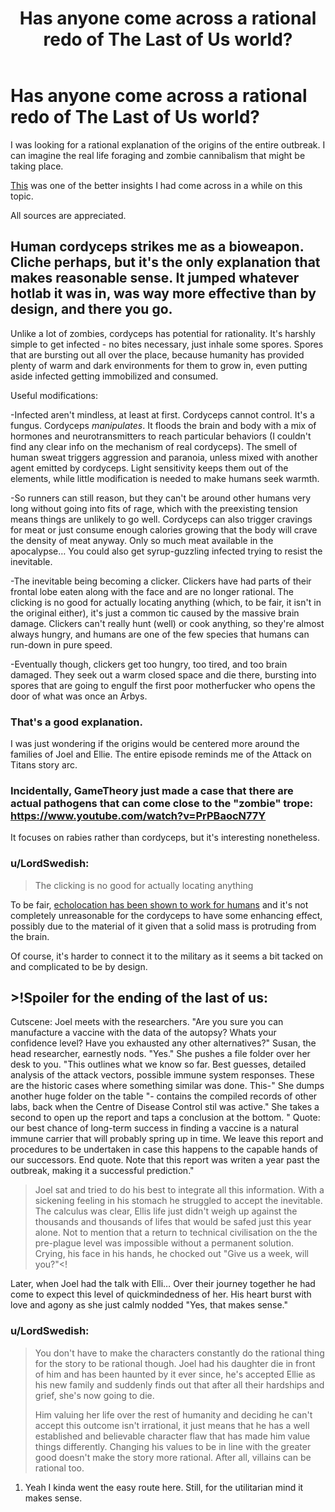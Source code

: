 #+TITLE: Has anyone come across a rational redo of The Last of Us world?

* Has anyone come across a rational redo of The Last of Us world?
:PROPERTIES:
:Author: quark_epoch
:Score: 12
:DateUnix: 1549931319.0
:DateShort: 2019-Feb-12
:END:
I was looking for a rational explanation of the origins of the entire outbreak. I can imagine the real life foraging and zombie cannibalism that might be taking place.

[[https://www.reddit.com/r/thelastofus/comments/7uoame/how_did_cordyceps_originate/][This]] was one of the better insights I had come across in a while on this topic.

All sources are appreciated.


** Human cordyceps strikes me as a bioweapon. Cliche perhaps, but it's the only explanation that makes reasonable sense. It jumped whatever hotlab it was in, was way more effective than by design, and there you go.

Unlike a lot of zombies, cordyceps has potential for rationality. It's harshly simple to get infected - no bites necessary, just inhale some spores. Spores that are bursting out all over the place, because humanity has provided plenty of warm and dark environments for them to grow in, even putting aside infected getting immobilized and consumed.

Useful modifications:

-Infected aren't mindless, at least at first. Cordyceps cannot control. It's a fungus. Cordyceps /manipulates/. It floods the brain and body with a mix of hormones and neurotransmitters to reach particular behaviors (I couldn't find any clear info on the mechanism of real cordyceps). The smell of human sweat triggers aggression and paranoia, unless mixed with another agent emitted by cordyceps. Light sensitivity keeps them out of the elements, while little modification is needed to make humans seek warmth.

-So runners can still reason, but they can't be around other humans very long without going into fits of rage, which with the preexisting tension means things are unlikely to go well. Cordyceps can also trigger cravings for meat or just consume enough calories growing that the body will crave the density of meat anyway. Only so much meat available in the apocalypse... You could also get syrup-guzzling infected trying to resist the inevitable.

-The inevitable being becoming a clicker. Clickers have had parts of their frontal lobe eaten along with the face and are no longer rational. The clicking is no good for actually locating anything (which, to be fair, it isn't in the original either), it's just a common tic caused by the massive brain damage. Clickers can't really hunt (well) or cook anything, so they're almost always hungry, and humans are one of the few species that humans can run-down in pure speed.

-Eventually though, clickers get too hungry, too tired, and too brain damaged. They seek out a warm closed space and die there, bursting into spores that are going to engulf the first poor motherfucker who opens the door of what was once an Arbys.
:PROPERTIES:
:Author: LiminalSouthpaw
:Score: 21
:DateUnix: 1549937381.0
:DateShort: 2019-Feb-12
:END:

*** That's a good explanation.

I was just wondering if the origins would be centered more around the families of Joel and Ellie. The entire episode reminds me of the Attack on Titans story arc.
:PROPERTIES:
:Author: quark_epoch
:Score: 3
:DateUnix: 1549959407.0
:DateShort: 2019-Feb-12
:END:


*** Incidentally, GameTheory just made a case that there are actual pathogens that can come close to the "zombie" trope: [[https://www.youtube.com/watch?v=PrPBaocN77Y]]

It focuses on rabies rather than cordyceps, but it's interesting nonetheless.
:PROPERTIES:
:Author: vimefer
:Score: 3
:DateUnix: 1549968774.0
:DateShort: 2019-Feb-12
:END:


*** u/LordSwedish:
#+begin_quote
  The clicking is no good for actually locating anything
#+end_quote

To be fair, [[https://en.wikipedia.org/wiki/Human_echolocation][echolocation has been shown to work for humans]] and it's not completely unreasonable for the cordyceps to have some enhancing effect, possibly due to the material of it given that a solid mass is protruding from the brain.

Of course, it's harder to connect it to the military as it seems a bit tacked on and complicated to be by design.
:PROPERTIES:
:Author: LordSwedish
:Score: 2
:DateUnix: 1550209855.0
:DateShort: 2019-Feb-15
:END:


** >!Spoiler for the ending of the last of us:

Cutscene: Joel meets with the researchers. "Are you sure you can manufacture a vaccine with the data of the autopsy? Whats your confidence level? Have you exhausted any other alternatives?" Susan, the head researcher, earnestly nods. "Yes." She pushes a file folder over her desk to you. "This outlines what we know so far. Best guesses, detailed analysis of the attack vectors, possible immune system responses. These are the historic cases where something similar was done. This-" She dumps another huge folder on the table "- contains the compiled records of other labs, back when the Centre of Disease Control stil was active." She takes a second to open up the report and taps a conclusion at the bottom. " Quote: our best chance of long-term success in finding a vaccine is a natural immune carrier that will probably spring up in time. We leave this report and procedures to be undertaken in case this happens to the capable hands of our successors. End quote. Note that this report was writen a year past the outbreak, making it a successful prediction."

#+begin_quote
  Joel sat and tried to do his best to integrate all this information. With a sickening feeling in his stomach he struggled to accept the inevitable. The calculus was clear, Ellis life just didn't weigh up against the thousands and thousands of lifes that would be safed just this year alone. Not to mention that a return to technical civilisation on the the pre-plague level was impossible without a permanent solution. Crying, his face in his hands, he chocked out "Give us a week, will you?"<!
#+end_quote

Later, when Joel had the talk with Elli... Over their journey together he had come to expect this level of quickmindedness of her. His heart burst with love and agony as she just calmly nodded "Yes, that makes sense."
:PROPERTIES:
:Author: SvalbardCaretaker
:Score: 3
:DateUnix: 1549975457.0
:DateShort: 2019-Feb-12
:END:

*** u/LordSwedish:
#+begin_quote
  You don't have to make the characters constantly do the rational thing for the story to be rational though. Joel had his daughter die in front of him and has been haunted by it ever since, he's accepted Ellie as his new family and suddenly finds out that after all their hardships and grief, she's now going to die.

  Him valuing her life over the rest of humanity and deciding he can't accept this outcome isn't irrational, it just means that he has a well established and believable character flaw that has made him value things differently. Changing his values to be in line with the greater good doesn't make the story more rational. After all, villains can be rational too.
#+end_quote
:PROPERTIES:
:Author: LordSwedish
:Score: 3
:DateUnix: 1550210416.0
:DateShort: 2019-Feb-15
:END:

**** Yeah I kinda went the easy route here. Still, for the utilitarian mind it makes sense.
:PROPERTIES:
:Author: SvalbardCaretaker
:Score: 1
:DateUnix: 1550264063.0
:DateShort: 2019-Feb-16
:END:
